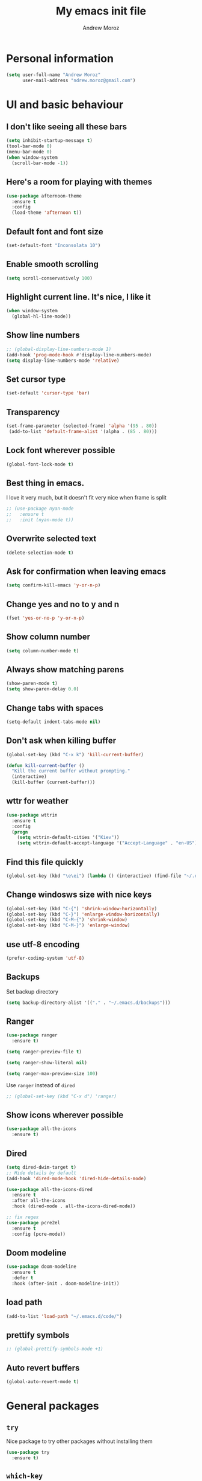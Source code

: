 #+AUTHOR: Andrew Moroz
#+TITLE: My emacs init file
#+STARTUP: overview
#+OPTIONS: num:nil toc:nil
#+LATEX_HEADER: \usepackage[utf8]{inputenc}

* Personal information
  #+BEGIN_SRC emacs-lisp
    (setq user-full-name "Andrew Moroz"
          user-mail-address "ndrew.moroz@gmail.com")
  #+END_SRC
* UI and basic behaviour
** I don't like seeing all these bars
  #+BEGIN_SRC emacs-lisp
    (setq inhibit-startup-message t)
    (tool-bar-mode 0)
    (menu-bar-mode 0)
    (when window-system
      (scroll-bar-mode -1))
  #+END_SRC

** Here's a room for playing with themes
  #+BEGIN_SRC emacs-lisp
    (use-package afternoon-theme
      :ensure t
      :config
      (load-theme 'afternoon t))
  #+END_SRC

** Default font and font size
  #+BEGIN_SRC emacs-lisp
    (set-default-font "Inconsolata 10")
  #+END_SRC

** Enable smooth scrolling
  #+BEGIN_SRC emacs-lisp
    (setq scroll-conservatively 100)
  #+END_SRC

** Highlight current line. It's nice, I like it
  #+BEGIN_SRC emacs-lisp
    (when window-system
      (global-hl-line-mode))
  #+END_SRC

** Show line numbers
  #+BEGIN_SRC emacs-lisp
    ;; (global-display-line-numbers-mode 1)
    (add-hook 'prog-mode-hook #'display-line-numbers-mode)
    (setq display-line-numbers-mode 'relative)
  #+END_SRC

** Set cursor type
  #+BEGIN_SRC emacs-lisp
    (set-default 'cursor-type 'bar)
  #+END_SRC

** Transparency
  #+BEGIN_SRC emacs-lisp
    (set-frame-parameter (selected-frame) 'alpha '(95 . 80))
     (add-to-list 'default-frame-alist '(alpha . (85 . 80)))
  #+END_SRC

** Lock font wherever possible
  #+BEGIN_SRC emacs-lisp
    (global-font-lock-mode t)
  #+END_SRC

** Best thing in emacs.
  I love it very much, but it doesn't fit very nice
  when frame is split
  #+BEGIN_SRC emacs-lisp
    ;; (use-package nyan-mode
    ;;   :ensure t
    ;;   :init (nyan-mode t))
  #+END_SRC

** Overwrite selected text
  #+BEGIN_SRC emacs-lisp
    (delete-selection-mode t)
  #+END_SRC

** Ask for confirmation when leaving emacs
  #+BEGIN_SRC emacs-lisp
    (setq confirm-kill-emacs 'y-or-n-p)
  #+END_SRC

** Change yes and no to y and n
  #+BEGIN_SRC emacs-lisp
    (fset 'yes-or-no-p 'y-or-n-p)
  #+END_SRC

** Show column number
  #+BEGIN_SRC emacs-lisp
    (setq column-number-mode t)
  #+END_SRC

** Always show matching parens
  #+BEGIN_SRC emacs-lisp
    (show-paren-mode t)
    (setq show-paren-delay 0.0)
  #+END_SRC

** Change tabs with spaces
  #+BEGIN_SRC emacs-lisp
    (setq-default indent-tabs-mode nil)
  #+END_SRC

** Don't ask when killing buffer
  #+BEGIN_SRC emacs-lisp
    (global-set-key (kbd "C-x k") 'kill-current-buffer)

    (defun kill-current-buffer ()
      "Kill the current buffer without prompting."
      (interactive)
      (kill-buffer (current-buffer)))
  #+END_SRC

** wttr for weather
  #+BEGIN_SRC emacs-lisp
    (use-package wttrin
      :ensure t
      :config
      (progn
        (setq wttrin-default-cities '("Kiev"))
        (setq wttrin-default-accept-language '("Accept-Language" . "en-US"))))
  #+END_SRC
  
** Find this file quickly

   #+BEGIN_SRC emacs-lisp
     (global-set-key (kbd "\e\ei") (lambda () (interactive) (find-file "~/.emacs.d/myinit.org")))
   #+END_SRC

** Change windosws size with nice keys

   #+BEGIN_SRC emacs-lisp
     (global-set-key (kbd "C-{") 'shrink-window-horizontally)
     (global-set-key (kbd "C-}") 'enlarge-window-horizontally)
     (global-set-key (kbd "C-M-{") 'shrink-window)
     (global-set-key (kbd "C-M-}") 'enlarge-window)
   #+END_SRC

** use utf-8 encoding
   #+BEGIN_SRC emacs-lisp
     (prefer-coding-system 'utf-8)
   #+END_SRC

** Backups

   Set backup directory
   #+BEGIN_SRC emacs-lisp
     (setq backup-directory-alist '(("." . "~/.emacs.d/backups")))
   #+END_SRC

** Ranger
   #+BEGIN_SRC emacs-lisp
     (use-package ranger
       :ensure t)

     (setq ranger-preview-file t)

     (setq ranger-show-literal nil)

     (setq ranger-max-preview-size 100)
   #+END_SRC

   Use =ranger= instead of =dired=
   #+BEGIN_SRC emacs-lisp
     ;; (global-set-key (kbd "C-x d") 'ranger)
   #+END_SRC

** Show icons wherever possible
   #+BEGIN_SRC emacs-lisp
     (use-package all-the-icons
       :ensure t)
   #+END_SRC

** Dired
   #+BEGIN_SRC emacs-lisp
     (setq dired-dwim-target t)
     ;; Hide details by default
     (add-hook 'dired-mode-hook 'dired-hide-details-mode)

     (use-package all-the-icons-dired
       :ensure t
       :after all-the-icons
       :hook (dired-mode . all-the-icons-dired-mode))

     ;; fix regex
     (use-package pcre2el
       :ensure t
       :config (pcre-mode))
   #+END_SRC

** Doom modeline
   #+BEGIN_SRC emacs-lisp
     (use-package doom-modeline
       :ensure t
       :defer t
       :hook (after-init . doom-modeline-init))
   #+END_SRC

** load path
   #+BEGIN_SRC emacs-lisp
     (add-to-list 'load-path "~/.emacs.d/code/")
   #+END_SRC

** prettify symbols
   #+BEGIN_SRC emacs-lisp
     ;; (global-prettify-symbols-mode +1)
   #+END_SRC

** Auto revert buffers
   #+BEGIN_SRC emacs-lisp
     (global-auto-revert-mode t)
   #+END_SRC

* General packages
** =try=

   Nice package to try other packages without installing them
   #+BEGIN_SRC emacs-lisp
     (use-package try
       :ensure t)   
   #+END_SRC

** =which-key=

   Show tips for keybindings
   #+BEGIN_SRC emacs-lisp
     (use-package which-key
       :ensure t
       :config (which-key-mode))
   #+END_SRC

** =ibuffer=

   Better buffer list
   #+BEGIN_SRC emacs-lisp
     (defalias 'list-buffers 'ibuffer)
   #+END_SRC

** =ace-window=

   Nice package for better changing windows
   #+BEGIN_SRC emacs-lisp
     (use-package ace-window
       :ensure t
       :init
       (progn
         (global-set-key [remap other-window] 'ace-window)
         (custom-set-faces
          '(aw-leading-char-face
            ((t (:inherit ace-jump-face-foreground :height 3.0)))))))
   #+END_SRC

** =counsel= and =swiper=

   I'll stick with these for now. I pretty much like it
   #+BEGIN_SRC emacs-lisp
     (use-package counsel
       :ensure t
       :bind
       (("M-y" . counsel-yank-pop)
        :map ivy-minibuffer-map
        ("M-y" . ivy-next-line)))
     (use-package swiper
       :ensure t
       :config
       (progn
         (ivy-mode 1)
         (setq ivy-use-virtual-buffers t)
         (setq enable-recursive-minibuffers t)
         (global-set-key "\C-s" 'swiper)
         (global-set-key (kbd "C-c C-r") 'ivy-resume)
         (global-set-key (kbd "<f6>") 'ivy-resume)
         (global-set-key (kbd "M-x") 'counsel-M-x)
         (global-set-key (kbd "C-x C-f") 'counsel-find-file)
         (global-set-key (kbd "<f1> f") 'counsel-describe-function)
         (global-set-key (kbd "<f1> v") 'counsel-describe-variable)
         (global-set-key (kbd "<f1> l") 'counsel-find-library)
         (global-set-key (kbd "<f2> i") 'counsel-info-lookup-symbol)
         (global-set-key (kbd "<f2> u") 'counsel-unicode-char)
         (global-set-key (kbd "C-c g") 'counsel-git)
         (global-set-key (kbd "C-c j") 'counsel-git-grep)
         (global-set-key (kbd "C-c k") 'counsel-ag)
         (global-set-key (kbd "C-x l") 'counsel-locate)
         (global-set-key (kbd "C-S-o") 'counsel-rhythmbox)
         (define-key minibuffer-local-map (kbd "C-r") 'counsel-minibuffer-history)))
   #+END_SRC

** =avy=

   Nice package to navigate like in qutebrowser
   #+BEGIN_SRC emacs-lisp
     (use-package avy
       :ensure t
       :bind ("M-s" . avy-goto-char))
   #+END_SRC

** =auto-complete=

   For every programming mode I'll probably replace this
   with smth more advanced
   #+BEGIN_SRC emacs-lisp
     (use-package auto-complete
       :ensure t)
       ;; :init
       ;; (progn
         ;; (ac-config-default)))
         ;; (global-auto-complete-mode t)


   #+END_SRC

** =smartparens=

   This helps me keep parens balanced
   #+BEGIN_SRC emacs-lisp
     (use-package smartparens
       :ensure t)
   #+END_SRC

** =company=
   
   Need company for =elpy=
   #+BEGIN_SRC emacs-lisp
     (use-package company
       :ensure t)
   #+END_SRC

** =yasnippet=

#+BEGIN_SRC emacs-lisp
  (use-package yasnippet
    :ensure t
    :init
    (yas-global-mode 1))
#+END_SRC

** =undo-tree=
   
   Another way to undo
   #+BEGIN_SRC emacs-lisp
     (use-package undo-tree
       :ensure t
       :init
       (global-undo-tree-mode))
   #+END_SRC

** =beacon=

   Helps finding cursor
   #+BEGIN_SRC emacs-lisp
     (use-package beacon
       :ensure t 
       :config
       (beacon-mode 1))
   #+END_SRC

** =expand-region=

   #+BEGIN_SRC emacs-lisp
     (use-package expand-region
       :ensure t
       :config
       (global-set-key (kbd "C-=") 'er/expand-region))
   #+END_SRC

** =multi-term=
   #+BEGIN_SRC emacs-lisp
     (use-package multi-term
       :ensure t)
     (global-set-key (kbd "C-c t") 'multi-term)
   #+END_SRC

** =htmlize=
#+BEGIN_SRC emacs-lisp
  (use-package htmlize
    :ensure t)
#+END_SRC
** =projectile=
   #+BEGIN_SRC emacs-lisp
     (use-package projectile
       :ensure t 
       :config
       (projectile-global-mode)
       (setq projectile-completion-system 'ivy))

     (use-package counsel-projectile
       :ensure t
       :config
       (counsel-projectile-mode))

     (define-key projectile-mode-map (kbd "C-c p") 'projectile-command-map)

     (use-package project-explorer
       :ensure t
       :config (setq pe/width 28))
   #+END_SRC

** =magit=
   #+BEGIN_SRC emacs-lisp
     (use-package magit
       :ensure t)
   #+END_SRC

** =mode-icons=
   #+BEGIN_SRC emacs-lisp
     (use-package mode-icons
       :ensure t
       :config (mode-icons-mode))
   #+END_SRC

** =dashboard=
   #+BEGIN_SRC emacs-lisp
     (use-package dashboard
       :ensure t
       :config
       (dashboard-setup-startup-hook))

     ;; use forune utility for greetings
     (setq dashboard-banner-logo-title (shell-command-to-string "fortune -a"))

     (setq dashboard-items '((projects . 5)))

   #+END_SRC

** =rainbow-delimiters=
   #+BEGIN_SRC emacs-lisp
     (use-package rainbow-delimiters
       :ensure t)
   #+END_SRC

** =evil-mode=
   
   #+BEGIN_SRC emacs-lisp
     ;; (use-package evil
     ;;   :ensure t
     ;;   :config (evil-mode 1)
     ;;   )
   #+END_SRC

** =pdf-tools=
   
   #+BEGIN_SRC emacs-lisp
     (use-package pdf-tools
       :ensure t)
   #+END_SRC

** =wide-column=

** =sr-speedbar=

   #+BEGIN_SRC emacs-lisp
     (use-package sr-speedbar
       :ensure t)
   #+END_SRC

* Org mode

  I love =org-mode=

  #+BEGIN_SRC emacs-lisp
    (use-package org-bullets
      :ensure t
      :config
      (add-hook 'org-mode-hook (lambda () (org-bullets-mode 1))))
  #+END_SRC

  Set up some defaults
  #+BEGIN_SRC emacs-lisp
    (custom-set-variables
     '(org-directory "~/org"))
  #+END_SRC

  Open pdf files in *zathura*
  #+BEGIN_SRC emacs-lisp
    (setq org-file-apps
          (append '(("\\.pdf\\'" . "zathura %s"))
                  org-file-apps))
  #+END_SRC

  Open agenda with "C-c a"
  #+BEGIN_SRC emacs-lisp
    (global-set-key "\C-ca" 'org-agenda)
  #+END_SRC

  Set up auto completion for =org-mode=
  #+BEGIN_SRC emacs-lisp
    ;; (use-package org-ac
    ;;   :ensure t
    ;;   :init (progn
    ;;           (require 'org-ac)
    ;;           (org-ac/config-default)))
  #+END_SRC

  Set keys
  #+BEGIN_SRC emacs-lisp
    (global-set-key (kbd "C-c c") 'org-capture)
    (global-set-key "\C-cl" 'org-store-link)
    (global-set-key "\C-cb" 'org-switchb)
  #+END_SRC

  Open editing buffer in the same window
  #+BEGIN_SRC emacs-lisp
    (setq org-src-window-setup 'current-window)
  #+END_SRC

  Change ellipsis
  #+BEGIN_SRC emacs-lisp
    ;; (setq org-ellipsis "...")
  #+END_SRC

  Python
  #+BEGIN_SRC emacs-lisp
    (org-babel-do-load-languages
     'org-babel-load-languages
     '((python . t)))
  #+END_SRC

  Scheme
  #+BEGIN_SRC emacs-lisp
    (org-babel-do-load-languages
         'org-babel-load-languages
         '((scheme . t)))
  #+END_SRC

  Unicode
  #+BEGIN_SRC emacs-lisp
    (setq org-latex-inputenc-alist '(("utf8" . "utf8x")))
  #+END_SRC

  Nice code highlightning in pdfs
  #+BEGIN_SRC emacs-lisp
    (require 'ox-latex)
    (add-to-list 'org-latex-packages-alist '("" "minted"))
    (setq org-latex-listings 'minted)

    (setq org-latex-pdf-process
          '("pdflatex -shell-escape -interaction nonstopmode -output-directory %o %f"
            "pdflatex -shell-escape -interaction nonstopmode -output-directory %o %f"
            "pdflatex -shell-escape -interaction nonstopmode -output-directory %o %f"))
  #+END_SRC

* Proramming
** Python

   I use =elpy= for python development
   #+BEGIN_SRC emacs-lisp
     (use-package elpy
       :ensure t
       :config (elpy-enable))
   #+END_SRC

   And some basic configuration
   #+BEGIN_SRC emacs-lisp
     (add-hook 'python-mode-hook #'smartparens-mode)

     (add-hook 'inferior-python-mode #'smartparens-mode)

     (setq python-indent-offset 4)

     (setq python-shell-interpreter "ipython"
           python-shell-interpreter-args "-i --simple-prompt")

     (when (require 'flycheck nil t)
       (setq elpy-modules (delq 'elpy-module-flymake elpy-modules))
       (add-hook 'elpy-mode-hook 'flycheck-mode)
       (add-hook 'inferior-python-mode-hook 'flycheck-mode))

     (use-package py-autopep8
       :ensure t
       :config
       (add-hook 'elpy-mode-hook 'py-autopep8-enable-on-save))

     (add-hook 'inferior-python-mode-hook 'auto-complete-mode-hook)

     ;; use ml env by default
     (pyvenv-workon 'ml)
   #+END_SRC

   Jupyter notebooks for emacs
   #+BEGIN_SRC emacs-lisp
     (use-package ein
       :ensure t)
   #+END_SRC

   Turning off python native completion
   #+BEGIN_SRC emacs-lisp
     (setq python-shell-completion-native nil)
   #+END_SRC

** Lisp
   #+BEGIN_SRC emacs-lisp
     (use-package paredit
       :ensure t)

     (add-hook 'scheme-mode-hook #'paredit-mode)
     (add-hook 'emacs-lisp-mode-hook #'paredit-mode)

     (add-hook 'scheme-mode-hook #'rainbow-delimiters-mode)
     (add-hook 'emacs-lisp-mode-hook #'rainbow-delimiters-mode)

     ;; use geiser for Scheme
     (use-package ac-geiser
       :ensure t)

     ;; (add-hook 'geiser-mode-hook 'ac-geiser-setup)
     ;; (add-hook 'geiser-repl-mode-hook 'ac-geiser-setup)
     ;; (eval-after-load "auto-complete"
     ;;   '(add-to-list 'ac-modes 'geiser-repl-mode))

     (use-package geiser
       :ensure t)

     (setq geiser-active-implementations '(guile))

     (add-hook 'geiser-repl-mode-hook #'paredit-mode)
     (add-hook 'geiser-repl-mode-hook #'rainbow-delimiters-mode)
   #+END_SRC

*** Common lisp
    #+BEGIN_SRC emacs-lisp
      ;;Load Quicklisp slime-helper
      (load (expand-file-name "~/quicklisp/slime-helper.el"))
      (setq inferior-lisp-program "sbcl")

      (add-hook 'lisp-mode-hook #'paredit-mode)
      (add-hook 'lisp-mode-hook #'rainbow-delimiters-mode)

      (use-package ac-slime
        :ensure t)

      (add-hook 'slime-mode-hook 'set-up-slime-ac)
      (add-hook 'slime-repl-mode-hook 'set-up-slime-ac)
      (eval-after-load "auto-complete"
        '(add-to-list 'ac-modes 'slime-repl-mode))

      (add-hook 'lisp-mode-hook #'auto-complete-mode)

      (add-hook 'slime-repl-mode-hook #'paredit-mode)
      (add-hook 'slime-repl-mode-hook #'rainbow-delimiters-mode)
      (add-hook 'slime-repl-mode-hook #'auto-complete-mode)
    #+END_SRC

** R

   Use ESS for R development
   #+BEGIN_SRC emacs-lisp
     (use-package ess
       :ensure t)
   #+END_SRC

   Basic configuration for editing
   #+BEGIN_SRC emacs-lisp
     (add-hook 'ess-mode-hook #'auto-complete-mode)
     (add-hook 'ess-mode-hook #'smartparens-mode)
     (add-hook 'ess-mode-hook #'rainbow-delimiters-mode)

     (add-hook 'inferior-ess-mode-hook #'auto-complete-mode)
     (add-hook 'inferior-ess-mode-hook #'smartparens-mode)
     (add-hook 'inferior-ess-mode-hook #'rainbow-delimiters-mode)

     (defun myindent-ess-hook ()
       (setq ess-indent-level 2))
     (add-hook 'ess-mode-hook 'myindent-ess-hook)

     (use-package
       ess-R-data-view
       :ensure t)

     (use-package
       ess-smart-underscore
       :ensure t)
   #+END_SRC

** C/C++

   #+BEGIN_SRC emacs-lisp
     (setq-default c-basic-offset 8 c-default-style "linux")

     (add-hook 'c-mode-hook #'smartparens-mode)
     (add-hook 'c-mode-hook #'rainbow-delimiters-mode)


     (add-hook 'c++-mode-hook 'irony-mode)
     (add-hook 'c-mode-hook 'irony-mode)
     (add-hook 'objc-mode-hook 'irony-mode)

     (add-hook 'irony-mode-hook 'irony-cdb-autosetup-compile-options)

     (add-hook 'c-mode-hook #'company-mode)

     (eval-after-load 'company
       '(add-to-list 'company-backends 'company-irony))

     (add-hook 'c-mode-hook #'flycheck-mode)

     (eval-after-load 'flycheck
       '(add-hook 'flycheck-mode-hook #'flycheck-irony-setup))

     (add-hook 'irony-mode-hook #'irony-eldoc)
   #+END_SRC

** Coq

   #+BEGIN_SRC emacs-lisp
     (use-package proof-general
       :ensure t)
   #+END_SRC

** Haskell
   
   #+BEGIN_SRC emacs-lisp
     (use-package intero
       :ensure t
       :config (intero-global-mode 1))
   #+END_SRC

   #+BEGIN_SRC emacs-lisp
     (add-hook 'haskell-mode-hook #'smartparens-mode)
   #+END_SRC

** Latex

   #+BEGIN_SRC emacs-lisp
     (setq TeX-auto-save t)
     (setq TeX-parse-self t)
     (setq-default TeX-master nil)

     (setq-default TeX-engine 'xetex)

     (setq TeX-electric-math (cons "$" "$"))

     (setq LaTeX-electric-left-right-brace t)

     (setq TeX-complete-expert-commands t)
   #+END_SRC

* Other bindings
  #+BEGIN_SRC emacs-lisp
    (global-set-key (kbd "\e\es") (lambda () (interactive) (find-file "~/org/ds.org")))
    (global-set-key (kbd "<f8>") 'project-explorer-toggle)
    (global-set-key (kbd "M-;") 'comment-line)
    (global-set-key (kbd "\e\ec") 'compile)
  #+END_SRC
